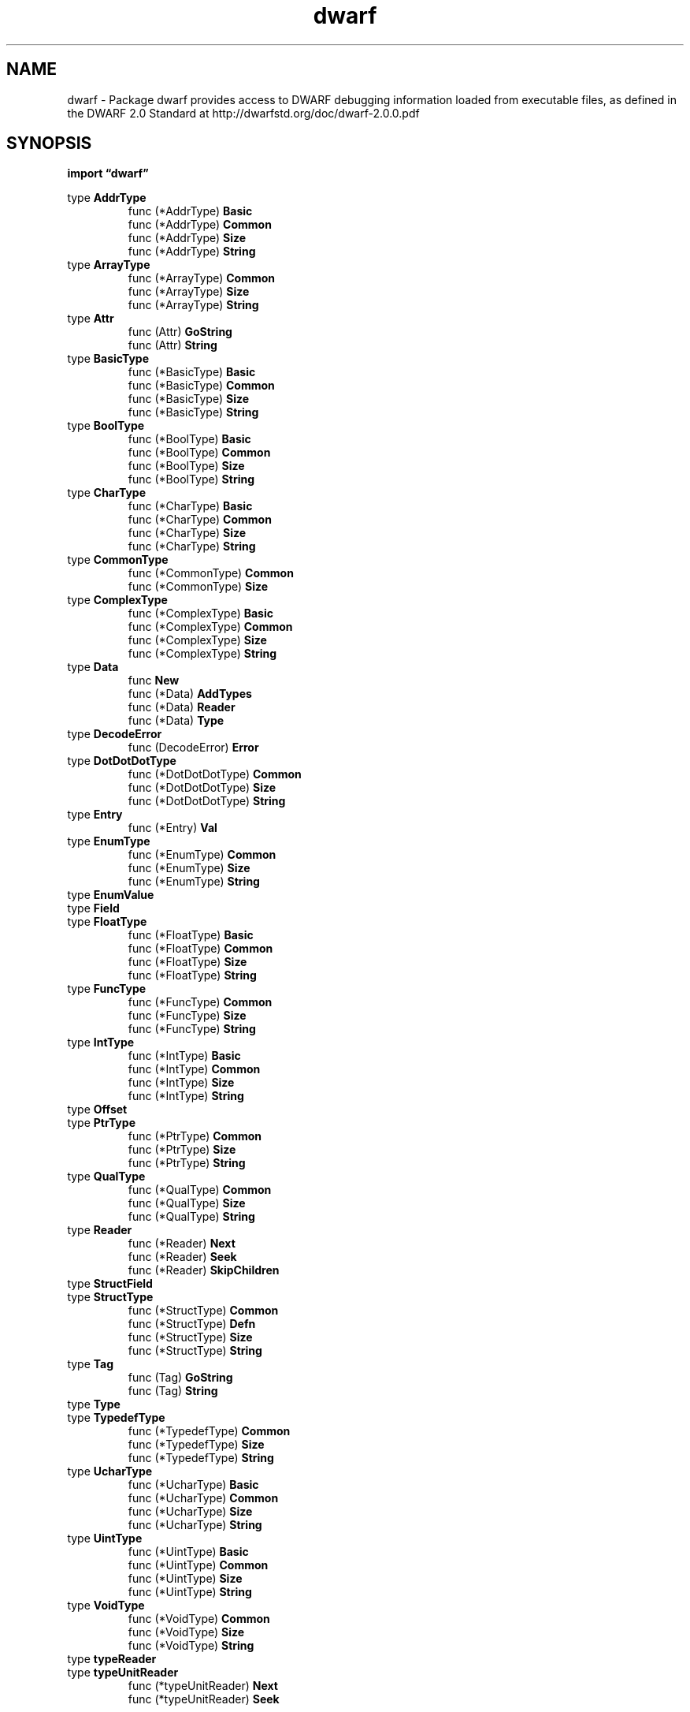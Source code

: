 .\"    Automatically generated by mango(1)
.TH "dwarf" 3 "2014-11-26" "version 2014-11-26" "Go Packages"
.SH "NAME"
dwarf \- Package dwarf provides access to DWARF debugging information loaded from
executable files, as defined in the DWARF 2.0 Standard at
http://dwarfstd.org/doc/dwarf-2.0.0.pdf
.SH "SYNOPSIS"
.B import \*(lqdwarf\(rq
.sp
.RB "type " AddrType
.sp 0
.RS
.RB "func (*AddrType) " Basic
.sp 0
.RB "func (*AddrType) " Common
.sp 0
.RB "func (*AddrType) " Size
.sp 0
.RB "func (*AddrType) " String
.sp 0
.RE
.RB "type " ArrayType
.sp 0
.RS
.RB "func (*ArrayType) " Common
.sp 0
.RB "func (*ArrayType) " Size
.sp 0
.RB "func (*ArrayType) " String
.sp 0
.RE
.RB "type " Attr
.sp 0
.RS
.RB "func (Attr) " GoString
.sp 0
.RB "func (Attr) " String
.sp 0
.RE
.RB "type " BasicType
.sp 0
.RS
.RB "func (*BasicType) " Basic
.sp 0
.RB "func (*BasicType) " Common
.sp 0
.RB "func (*BasicType) " Size
.sp 0
.RB "func (*BasicType) " String
.sp 0
.RE
.RB "type " BoolType
.sp 0
.RS
.RB "func (*BoolType) " Basic
.sp 0
.RB "func (*BoolType) " Common
.sp 0
.RB "func (*BoolType) " Size
.sp 0
.RB "func (*BoolType) " String
.sp 0
.RE
.RB "type " CharType
.sp 0
.RS
.RB "func (*CharType) " Basic
.sp 0
.RB "func (*CharType) " Common
.sp 0
.RB "func (*CharType) " Size
.sp 0
.RB "func (*CharType) " String
.sp 0
.RE
.RB "type " CommonType
.sp 0
.RS
.RB "func (*CommonType) " Common
.sp 0
.RB "func (*CommonType) " Size
.sp 0
.RE
.RB "type " ComplexType
.sp 0
.RS
.RB "func (*ComplexType) " Basic
.sp 0
.RB "func (*ComplexType) " Common
.sp 0
.RB "func (*ComplexType) " Size
.sp 0
.RB "func (*ComplexType) " String
.sp 0
.RE
.RB "type " Data
.sp 0
.RS
.RB "func " New
.sp 0
.RB "func (*Data) " AddTypes
.sp 0
.RB "func (*Data) " Reader
.sp 0
.RB "func (*Data) " Type
.sp 0
.RE
.RB "type " DecodeError
.sp 0
.RS
.RB "func (DecodeError) " Error
.sp 0
.RE
.RB "type " DotDotDotType
.sp 0
.RS
.RB "func (*DotDotDotType) " Common
.sp 0
.RB "func (*DotDotDotType) " Size
.sp 0
.RB "func (*DotDotDotType) " String
.sp 0
.RE
.RB "type " Entry
.sp 0
.RS
.RB "func (*Entry) " Val
.sp 0
.RE
.RB "type " EnumType
.sp 0
.RS
.RB "func (*EnumType) " Common
.sp 0
.RB "func (*EnumType) " Size
.sp 0
.RB "func (*EnumType) " String
.sp 0
.RE
.RB "type " EnumValue
.sp 0
.RB "type " Field
.sp 0
.RB "type " FloatType
.sp 0
.RS
.RB "func (*FloatType) " Basic
.sp 0
.RB "func (*FloatType) " Common
.sp 0
.RB "func (*FloatType) " Size
.sp 0
.RB "func (*FloatType) " String
.sp 0
.RE
.RB "type " FuncType
.sp 0
.RS
.RB "func (*FuncType) " Common
.sp 0
.RB "func (*FuncType) " Size
.sp 0
.RB "func (*FuncType) " String
.sp 0
.RE
.RB "type " IntType
.sp 0
.RS
.RB "func (*IntType) " Basic
.sp 0
.RB "func (*IntType) " Common
.sp 0
.RB "func (*IntType) " Size
.sp 0
.RB "func (*IntType) " String
.sp 0
.RE
.RB "type " Offset
.sp 0
.RB "type " PtrType
.sp 0
.RS
.RB "func (*PtrType) " Common
.sp 0
.RB "func (*PtrType) " Size
.sp 0
.RB "func (*PtrType) " String
.sp 0
.RE
.RB "type " QualType
.sp 0
.RS
.RB "func (*QualType) " Common
.sp 0
.RB "func (*QualType) " Size
.sp 0
.RB "func (*QualType) " String
.sp 0
.RE
.RB "type " Reader
.sp 0
.RS
.RB "func (*Reader) " Next
.sp 0
.RB "func (*Reader) " Seek
.sp 0
.RB "func (*Reader) " SkipChildren
.sp 0
.RE
.RB "type " StructField
.sp 0
.RB "type " StructType
.sp 0
.RS
.RB "func (*StructType) " Common
.sp 0
.RB "func (*StructType) " Defn
.sp 0
.RB "func (*StructType) " Size
.sp 0
.RB "func (*StructType) " String
.sp 0
.RE
.RB "type " Tag
.sp 0
.RS
.RB "func (Tag) " GoString
.sp 0
.RB "func (Tag) " String
.sp 0
.RE
.RB "type " Type
.sp 0
.RB "type " TypedefType
.sp 0
.RS
.RB "func (*TypedefType) " Common
.sp 0
.RB "func (*TypedefType) " Size
.sp 0
.RB "func (*TypedefType) " String
.sp 0
.RE
.RB "type " UcharType
.sp 0
.RS
.RB "func (*UcharType) " Basic
.sp 0
.RB "func (*UcharType) " Common
.sp 0
.RB "func (*UcharType) " Size
.sp 0
.RB "func (*UcharType) " String
.sp 0
.RE
.RB "type " UintType
.sp 0
.RS
.RB "func (*UintType) " Basic
.sp 0
.RB "func (*UintType) " Common
.sp 0
.RB "func (*UintType) " Size
.sp 0
.RB "func (*UintType) " String
.sp 0
.RE
.RB "type " VoidType
.sp 0
.RS
.RB "func (*VoidType) " Common
.sp 0
.RB "func (*VoidType) " Size
.sp 0
.RB "func (*VoidType) " String
.sp 0
.RE
.RB "type " typeReader
.sp 0
.RB "type " typeUnitReader
.sp 0
.RS
.RB "func (*typeUnitReader) " Next
.sp 0
.RB "func (*typeUnitReader) " Seek
.sp 0
.RE
.SH "TYPES"
.SS "AddrType"
.B type AddrType struct {
.RS
.B BasicType
.RE
.B }
.PP
An AddrType represents a machine address type. 
.PP
.BR "func (*AddrType) Basic() *BasicType"
.PP
.BR "func (*AddrType) Common() *CommonType"
.PP
.BR "func (*AddrType) Size() int64"
.PP
.BR "func (*AddrType) String() string"
.SS "ArrayType"
.B type ArrayType struct {
.RS
.B CommonType
.sp 0
.B Type Type
.sp 0
.B StrideBitSize int64
.sp 0
.B Count int64
.RE
.B }
.PP
An ArrayType represents a fixed size array type. 
.PP
.BR "func (*ArrayType) Common() *CommonType"
.PP
.BR "func (*ArrayType) Size() int64"
.PP
.BR "func (*ArrayType) String() string"
.SS "Attr"
.B type Attr uint32
.PP
An Attr identifies the attribute type in a DWARF Entry's Field. 
.PP
.B const (
.RS
.B AttrSibling 
.sp 0
.B AttrLocation 
.sp 0
.B AttrName 
.sp 0
.B AttrOrdering 
.sp 0
.B AttrByteSize 
.sp 0
.B AttrBitOffset 
.sp 0
.B AttrBitSize 
.sp 0
.B AttrStmtList 
.sp 0
.B AttrLowpc 
.sp 0
.B AttrHighpc 
.sp 0
.B AttrLanguage 
.sp 0
.B AttrDiscr 
.sp 0
.B AttrDiscrValue 
.sp 0
.B AttrVisibility 
.sp 0
.B AttrImport 
.sp 0
.B AttrStringLength 
.sp 0
.B AttrCommonRef 
.sp 0
.B AttrCompDir 
.sp 0
.B AttrConstValue 
.sp 0
.B AttrContainingType 
.sp 0
.B AttrDefaultValue 
.sp 0
.B AttrInline 
.sp 0
.B AttrIsOptional 
.sp 0
.B AttrLowerBound 
.sp 0
.B AttrProducer 
.sp 0
.B AttrPrototyped 
.sp 0
.B AttrReturnAddr 
.sp 0
.B AttrStartScope 
.sp 0
.B AttrStrideSize 
.sp 0
.B AttrUpperBound 
.sp 0
.B AttrAbstractOrigin 
.sp 0
.B AttrAccessibility 
.sp 0
.B AttrAddrClass 
.sp 0
.B AttrArtificial 
.sp 0
.B AttrBaseTypes 
.sp 0
.B AttrCalling 
.sp 0
.B AttrCount 
.sp 0
.B AttrDataMemberLoc 
.sp 0
.B AttrDeclColumn 
.sp 0
.B AttrDeclFile 
.sp 0
.B AttrDeclLine 
.sp 0
.B AttrDeclaration 
.sp 0
.B AttrDiscrList 
.sp 0
.B AttrEncoding 
.sp 0
.B AttrExternal 
.sp 0
.B AttrFrameBase 
.sp 0
.B AttrFriend 
.sp 0
.B AttrIdentifierCase 
.sp 0
.B AttrMacroInfo 
.sp 0
.B AttrNamelistItem 
.sp 0
.B AttrPriority 
.sp 0
.B AttrSegment 
.sp 0
.B AttrSpecification 
.sp 0
.B AttrStaticLink 
.sp 0
.B AttrType 
.sp 0
.B AttrUseLocation 
.sp 0
.B AttrVarParam 
.sp 0
.B AttrVirtuality 
.sp 0
.B AttrVtableElemLoc 
.sp 0
.B AttrAllocated 
.sp 0
.B AttrAssociated 
.sp 0
.B AttrDataLocation 
.sp 0
.B AttrStride 
.sp 0
.B AttrEntrypc 
.sp 0
.B AttrUseUTF8 
.sp 0
.B AttrExtension 
.sp 0
.B AttrRanges 
.sp 0
.B AttrTrampoline 
.sp 0
.B AttrCallColumn 
.sp 0
.B AttrCallFile 
.sp 0
.B AttrCallLine 
.sp 0
.B AttrDescription 
.sp 0
.RE
.B )
.PP
.BR "func (Attr) GoString() string"
.PP
.BR "func (Attr) String() string"
.SS "BasicType"
.B type BasicType struct {
.RS
.B CommonType
.sp 0
.B BitSize int64
.sp 0
.B BitOffset int64
.RE
.B }
.PP
A BasicType holds fields common to all basic types. 
.PP
.BR "func (*BasicType) Basic() *BasicType"
.PP
.BR "func (*BasicType) Common() *CommonType"
.PP
.BR "func (*BasicType) Size() int64"
.PP
.BR "func (*BasicType) String() string"
.SS "BoolType"
.B type BoolType struct {
.RS
.B BasicType
.RE
.B }
.PP
A BoolType represents a boolean type. 
.PP
.BR "func (*BoolType) Basic() *BasicType"
.PP
.BR "func (*BoolType) Common() *CommonType"
.PP
.BR "func (*BoolType) Size() int64"
.PP
.BR "func (*BoolType) String() string"
.SS "CharType"
.B type CharType struct {
.RS
.B BasicType
.RE
.B }
.PP
A CharType represents a signed character type. 
.PP
.BR "func (*CharType) Basic() *BasicType"
.PP
.BR "func (*CharType) Common() *CommonType"
.PP
.BR "func (*CharType) Size() int64"
.PP
.BR "func (*CharType) String() string"
.SS "CommonType"
.B type CommonType struct {
.RS
.B ByteSize int64
.sp 0
.B Name string
.RE
.B }
.PP
A CommonType holds fields common to multiple types. 
If a field is not known or not applicable for a given type, the zero value is used. 
.PP
.BR "func (*CommonType) Common() *CommonType"
.PP
.BR "func (*CommonType) Size() int64"
.SS "ComplexType"
.B type ComplexType struct {
.RS
.B BasicType
.RE
.B }
.PP
A ComplexType represents a complex floating point type. 
.PP
.BR "func (*ComplexType) Basic() *BasicType"
.PP
.BR "func (*ComplexType) Common() *CommonType"
.PP
.BR "func (*ComplexType) Size() int64"
.PP
.BR "func (*ComplexType) String() string"
.SS "Data"
.B type Data struct {
.RS
.sp 0
.B //contains unexported fields.
.RE
.B }
.PP
Data represents the DWARF debugging information loaded from an executable file (for example, an ELF or Mach\-O executable). 
.PP
.BR "func New(" "abbrev" ", " "aranges" ", " "frame" ", " "info" ", " "line" ", " "pubnames" ", " "ranges" ", " "str" " []byte) (*Data, error)"
.PP
New returns a new Data object initialized from the given parameters. 
Rather than calling this function directly, clients should typically use the DWARF method of the File type of the appropriate package debug/elf, debug/macho, or debug/pe. 
.PP
The []byte arguments are the data from the corresponding debug section in the object file; for example, for an ELF object, abbrev is the contents of the ".debug_abbrev" section. 
.PP
.BR "func (*Data) AddTypes(" "name" " string, " "types" " []byte) error"
.PP
AddTypes will add one \&.debug_types section to the DWARF data. 
A typical object with DWARF version 4 debug info will have multiple \&.debug_types sections. 
The name is used for error reporting only, and serves to distinguish one \&.debug_types section from another. 
.PP
.BR "func (*Data) Reader() *Reader"
.PP
Reader returns a new Reader for Data. 
The reader is positioned at byte offset 0 in the DWARF ``info'' section. 
.PP
.BR "func (*Data) Type(" "off" " Offset) (Type, error)"
.PP
Type reads the type at off in the DWARF ``info'' section. 
.SS "DecodeError"
.B type DecodeError struct {
.RS
.B Name string
.sp 0
.B Offset Offset
.sp 0
.B Err string
.RE
.B }
.PP
.PP
.BR "func (DecodeError) Error() string"
.SS "DotDotDotType"
.B type DotDotDotType struct {
.RS
.B CommonType
.RE
.B }
.PP
A DotDotDotType represents the variadic \&... 
function parameter. 
.PP
.BR "func (*DotDotDotType) Common() *CommonType"
.PP
.BR "func (*DotDotDotType) Size() int64"
.PP
.BR "func (*DotDotDotType) String() string"
.SS "Entry"
.B type Entry struct {
.RS
.B Offset Offset
.sp 0
.B Tag Tag
.sp 0
.B Children bool
.sp 0
.B Field []Field
.RE
.B }
.PP
An entry is a sequence of attribute/value pairs. 
.PP
.BR "func (*Entry) Val(" "a" " Attr) interface{}"
.PP
Val returns the value associated with attribute Attr in Entry, or nil if there is no such attribute. 
.PP
A common idiom is to merge the check for nil return with the check that the value has the expected dynamic type, as in: 
.PP
.RS
v, ok := e.Val(AttrSibling).(int64);
.RE
.SS "EnumType"
.B type EnumType struct {
.RS
.B CommonType
.sp 0
.B EnumName string
.sp 0
.B Val []*EnumValue
.RE
.B }
.PP
An EnumType represents an enumerated type. 
The only indication of its native integer type is its ByteSize (inside CommonType). 
.PP
.BR "func (*EnumType) Common() *CommonType"
.PP
.BR "func (*EnumType) Size() int64"
.PP
.BR "func (*EnumType) String() string"
.SS "EnumValue"
.B type EnumValue struct {
.RS
.B Name string
.sp 0
.B Val int64
.RE
.B }
.PP
An EnumValue represents a single enumeration value. 
.SS "Field"
.B type Field struct {
.RS
.B Attr Attr
.sp 0
.B Val interface{}
.RE
.B }
.PP
A Field is a single attribute/value pair in an Entry. 
.SS "FloatType"
.B type FloatType struct {
.RS
.B BasicType
.RE
.B }
.PP
A FloatType represents a floating point type. 
.PP
.BR "func (*FloatType) Basic() *BasicType"
.PP
.BR "func (*FloatType) Common() *CommonType"
.PP
.BR "func (*FloatType) Size() int64"
.PP
.BR "func (*FloatType) String() string"
.SS "FuncType"
.B type FuncType struct {
.RS
.B CommonType
.sp 0
.B ReturnType Type
.sp 0
.B ParamType []Type
.RE
.B }
.PP
A FuncType represents a function type. 
.PP
.BR "func (*FuncType) Common() *CommonType"
.PP
.BR "func (*FuncType) Size() int64"
.PP
.BR "func (*FuncType) String() string"
.SS "IntType"
.B type IntType struct {
.RS
.B BasicType
.RE
.B }
.PP
An IntType represents a signed integer type. 
.PP
.BR "func (*IntType) Basic() *BasicType"
.PP
.BR "func (*IntType) Common() *CommonType"
.PP
.BR "func (*IntType) Size() int64"
.PP
.BR "func (*IntType) String() string"
.SS "Offset"
.B type Offset uint32
.PP
An Offset represents the location of an Entry within the DWARF info. 
(See Reader.Seek.) 
.SS "PtrType"
.B type PtrType struct {
.RS
.B CommonType
.sp 0
.B Type Type
.RE
.B }
.PP
A PtrType represents a pointer type. 
.PP
.BR "func (*PtrType) Common() *CommonType"
.PP
.BR "func (*PtrType) Size() int64"
.PP
.BR "func (*PtrType) String() string"
.SS "QualType"
.B type QualType struct {
.RS
.B CommonType
.sp 0
.B Qual string
.sp 0
.B Type Type
.RE
.B }
.PP
A QualType represents a type that has the C/C++ "const", "restrict", or "volatile" qualifier. 
.PP
.BR "func (*QualType) Common() *CommonType"
.PP
.BR "func (*QualType) Size() int64"
.PP
.BR "func (*QualType) String() string"
.SS "Reader"
.B type Reader struct {
.RS
.sp 0
.B //contains unexported fields.
.RE
.B }
.PP
A Reader allows reading Entry structures from a DWARF ``info'' section. 
The Entry structures are arranged in a tree. 
The Reader's Next function return successive entries from a pre\-order traversal of the tree. 
If an entry has children, its Children field will be true, and the children follow, terminated by an Entry with Tag 0. 
.PP
.BR "func (*Reader) Next() (*Entry, error)"
.PP
Next reads the next entry from the encoded entry stream. 
It returns nil, nil when it reaches the end of the section. 
It returns an error if the current offset is invalid or the data at the offset cannot be decoded as a valid Entry. 
.PP
.BR "func (*Reader) Seek(" "off" " Offset)"
.PP
Seek positions the Reader at offset off in the encoded entry stream. 
Offset 0 can be used to denote the first entry. 
.PP
.BR "func (*Reader) SkipChildren()"
.PP
SkipChildren skips over the child entries associated with the last Entry returned by Next. 
If that Entry did not have children or Next has not been called, SkipChildren is a no\-op. 
.SS "StructField"
.B type StructField struct {
.RS
.B Name string
.sp 0
.B Type Type
.sp 0
.B ByteOffset int64
.sp 0
.B ByteSize int64
.sp 0
.B BitOffset int64
.sp 0
.B BitSize int64
.RE
.B }
.PP
A StructField represents a field in a struct, union, or C++ class type. 
.SS "StructType"
.B type StructType struct {
.RS
.B CommonType
.sp 0
.B StructName string
.sp 0
.B Kind string
.sp 0
.B Field []*StructField
.sp 0
.B Incomplete bool
.RE
.B }
.PP
A StructType represents a struct, union, or C++ class type. 
.PP
.BR "func (*StructType) Common() *CommonType"
.PP
.BR "func (*StructType) Defn() string"
.PP
.BR "func (*StructType) Size() int64"
.PP
.BR "func (*StructType) String() string"
.SS "Tag"
.B type Tag uint32
.PP
A Tag is the classification (the type) of an Entry. 
.PP
.B const (
.RS
.B TagArrayType 
.sp 0
.B TagClassType 
.sp 0
.B TagEntryPoint 
.sp 0
.B TagEnumerationType 
.sp 0
.B TagFormalParameter 
.sp 0
.B TagImportedDeclaration 
.sp 0
.B TagLabel 
.sp 0
.B TagLexDwarfBlock 
.sp 0
.B TagMember 
.sp 0
.B TagPointerType 
.sp 0
.B TagReferenceType 
.sp 0
.B TagCompileUnit 
.sp 0
.B TagStringType 
.sp 0
.B TagStructType 
.sp 0
.B TagSubroutineType 
.sp 0
.B TagTypedef 
.sp 0
.B TagUnionType 
.sp 0
.B TagUnspecifiedParameters 
.sp 0
.B TagVariant 
.sp 0
.B TagCommonDwarfBlock 
.sp 0
.B TagCommonInclusion 
.sp 0
.B TagInheritance 
.sp 0
.B TagInlinedSubroutine 
.sp 0
.B TagModule 
.sp 0
.B TagPtrToMemberType 
.sp 0
.B TagSetType 
.sp 0
.B TagSubrangeType 
.sp 0
.B TagWithStmt 
.sp 0
.B TagAccessDeclaration 
.sp 0
.B TagBaseType 
.sp 0
.B TagCatchDwarfBlock 
.sp 0
.B TagConstType 
.sp 0
.B TagConstant 
.sp 0
.B TagEnumerator 
.sp 0
.B TagFileType 
.sp 0
.B TagFriend 
.sp 0
.B TagNamelist 
.sp 0
.B TagNamelistItem 
.sp 0
.B TagPackedType 
.sp 0
.B TagSubprogram 
.sp 0
.B TagTemplateTypeParameter 
.sp 0
.B TagTemplateValueParameter 
.sp 0
.B TagThrownType 
.sp 0
.B TagTryDwarfBlock 
.sp 0
.B TagVariantPart 
.sp 0
.B TagVariable 
.sp 0
.B TagVolatileType 
.sp 0
.B TagDwarfProcedure 
.sp 0
.B TagRestrictType 
.sp 0
.B TagInterfaceType 
.sp 0
.B TagNamespace 
.sp 0
.B TagImportedModule 
.sp 0
.B TagUnspecifiedType 
.sp 0
.B TagPartialUnit 
.sp 0
.B TagImportedUnit 
.sp 0
.B TagMutableType 
.sp 0
.B TagCondition 
.sp 0
.B TagSharedType 
.sp 0
.B TagTypeUnit 
.sp 0
.B TagRvalueReferenceType 
.sp 0
.B TagTemplateAlias 
.sp 0
.RE
.B )
.PP
.BR "func (Tag) GoString() string"
.PP
.BR "func (Tag) String() string"
.SS "Type"
.B type Type interface {
.RS
.B Common() *CommonType
.sp 0
.B String() string
.sp 0
.B Size() int64
.sp 0
.RE
.B }
.PP
A Type conventionally represents a pointer to any of the specific Type structures (CharType, StructType, etc.). 
.SS "TypedefType"
.B type TypedefType struct {
.RS
.B CommonType
.sp 0
.B Type Type
.RE
.B }
.PP
A TypedefType represents a named type. 
.PP
.BR "func (*TypedefType) Common() *CommonType"
.PP
.BR "func (*TypedefType) Size() int64"
.PP
.BR "func (*TypedefType) String() string"
.SS "UcharType"
.B type UcharType struct {
.RS
.B BasicType
.RE
.B }
.PP
A UcharType represents an unsigned character type. 
.PP
.BR "func (*UcharType) Basic() *BasicType"
.PP
.BR "func (*UcharType) Common() *CommonType"
.PP
.BR "func (*UcharType) Size() int64"
.PP
.BR "func (*UcharType) String() string"
.SS "UintType"
.B type UintType struct {
.RS
.B BasicType
.RE
.B }
.PP
A UintType represents an unsigned integer type. 
.PP
.BR "func (*UintType) Basic() *BasicType"
.PP
.BR "func (*UintType) Common() *CommonType"
.PP
.BR "func (*UintType) Size() int64"
.PP
.BR "func (*UintType) String() string"
.SS "VoidType"
.B type VoidType struct {
.RS
.B CommonType
.RE
.B }
.PP
A VoidType represents the C void type. 
.PP
.BR "func (*VoidType) Common() *CommonType"
.PP
.BR "func (*VoidType) Size() int64"
.PP
.BR "func (*VoidType) String() string"
.SS "typeReader"
.B type typeReader interface {
.RS
.B Seek(Offset)
.sp 0
.B Next() (*Entry, error)
.sp 0
.B 
.sp 0
.B 
.sp 0
.sp 0
.B //contains unexported methods.
.RE
.B }
.PP
typeReader is used to read from either the info section or the types section. 
.SS "typeUnitReader"
.B type typeUnitReader struct {
.RS
.sp 0
.B //contains unexported fields.
.RE
.B }
.PP
typeUnitReader is a typeReader for a tagTypeUnit. 
.PP
.BR "func (*typeUnitReader) Next() (*Entry, error)"
.PP
Next reads the next Entry from the type unit. 
.PP
.BR "func (*typeUnitReader) Seek(" "off" " Offset)"
.PP
Seek to a new position in the type unit. 
